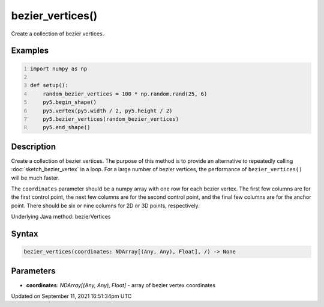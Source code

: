 bezier_vertices()
=================

Create a collection of bezier vertices.

Examples
--------

.. raw:: html

    <div class="example-table">

.. raw:: html

    <div class="example-row"><div class="example-cell-image">

.. image:: /images/reference/Sketch_bezier_vertices_0.png
    :alt: example picture for bezier_vertices()

.. raw:: html

    </div><div class="example-cell-code">

.. code:: python
    :number-lines:

    import numpy as np

    def setup():
        random_bezier_vertices = 100 * np.random.rand(25, 6)
        py5.begin_shape()
        py5.vertex(py5.width / 2, py5.height / 2)
        py5.bezier_vertices(random_bezier_vertices)
        py5.end_shape()

.. raw:: html

    </div></div>

.. raw:: html

    </div>

Description
-----------

Create a collection of bezier vertices. The purpose of this method is to provide an alternative to repeatedly calling :doc:`sketch_bezier_vertex` in a loop. For a large number of bezier vertices, the performance of ``bezier_vertices()`` will be much faster.

The ``coordinates`` parameter should be a numpy array with one row for each bezier vertex. The first few columns are for the first control point, the next few columns are for the second control point, and the final few columns are for the anchor point. There should be six or nine columns for 2D or 3D points, respectively.

Underlying Java method: bezierVertices

Syntax
------

.. code:: python

    bezier_vertices(coordinates: NDArray[(Any, Any), Float], /) -> None

Parameters
----------

* **coordinates**: `NDArray[(Any, Any), Float]` - array of bezier vertex coordinates


Updated on September 11, 2021 16:51:34pm UTC

